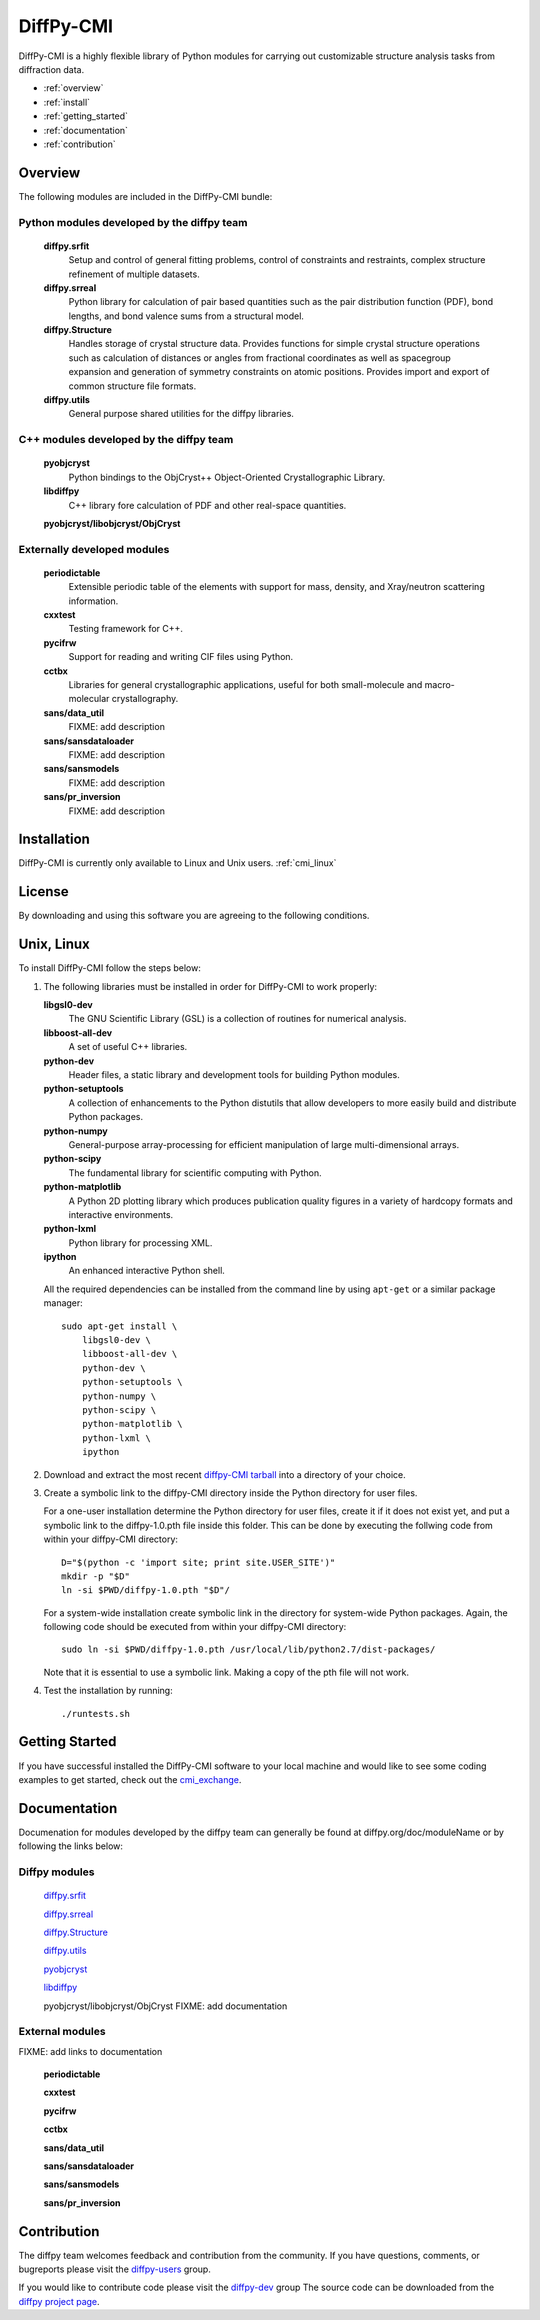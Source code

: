 ##########
DiffPy-CMI
##########

DiffPy-CMI is a highly flexible library of Python modules for carrying out customizable structure 
analysis tasks from diffraction data.


* :ref:`overview`
* :ref:`install`
* :ref:`getting_started`
* :ref:`documentation`
* :ref:`contribution`


.. _overview:

Overview
========

The following modules are included in the DiffPy-CMI bundle:

Python modules developed by the diffpy team
-------------------------------------------

   **diffpy.srfit**
      Setup and control of general fitting problems, control of constraints 
      and restraints, complex structure refinement of multiple datasets.

   **diffpy.srreal**
      Python library for calculation of pair based quantities such as
      the pair distribution function (PDF), bond lengths, and bond valence
      sums from a structural model.

   **diffpy.Structure**
      Handles storage of crystal structure data. Provides functions for 
      simple crystal structure operations such as calculation of distances 
      or angles from fractional coordinates as well as spacegroup expansion 
      and generation of symmetry constraints on atomic positions. Provides
      import and export of common structure file formats.

   **diffpy.utils**
      General purpose shared utilities for the diffpy libraries.


C++ modules developed by the diffpy team
----------------------------------------

   **pyobjcryst**
      Python bindings to the ObjCryst++ Object-Oriented Crystallographic
      Library.

   **libdiffpy**
      C++ library fore calculation of PDF and other real-space
      quantities.

   **pyobjcryst/libobjcryst/ObjCryst**


Externally developed modules
----------------------------

   **periodictable**
      Extensible periodic table of the elements with support for mass,
      density, and Xray/neutron scattering information.

   **cxxtest**
      Testing framework for C++.

   **pycifrw**
      Support for reading and writing CIF files using Python.

   **cctbx**
      Libraries for general crystallographic applications, useful for both 
      small-molecule and macro-molecular crystallography.


   **sans/data_util**
      FIXME: add description

   **sans/sansdataloader**
      FIXME: add description

   **sans/sansmodels**
      FIXME: add description

   **sans/pr_inversion**
      FIXME: add description


.. _install:

Installation
============

DiffPy-CMI is currently only available to Linux and Unix users.
:ref:`cmi_linux`

License
=======

By downloading and using this software you are agreeing to the following conditions.

  .. include:: CMI_LICENSE.txt
    :literal:


.. _cmi_linux:

Unix, Linux
============

To install DiffPy-CMI follow the steps below:

#. The following libraries must be installed in order for DiffPy-CMI to
   work properly:

   **libgsl0-dev**
      The GNU Scientific Library (GSL) is a collection of routines for
      numerical analysis.

   **libboost-all-dev**
      A set of useful C++ libraries.

   **python-dev**
      Header files, a static library and development tools for building 
      Python modules.
 
   **python-setuptools**
      A collection of enhancements to the Python distutils that allow 
      developers to more easily build and distribute Python packages.

   **python-numpy**
      General-purpose array-processing for efficient manipulation of
      large multi-dimensional arrays.

   **python-scipy**
      The fundamental library for scientific computing with Python.

   **python-matplotlib**
      A Python 2D plotting library which produces publication quality 
      figures in a variety of hardcopy formats and interactive environments.

   **python-lxml**
      Python library for processing XML.

   **ipython**
      An enhanced interactive Python shell.

   All the required dependencies can be installed from the command line
   by using ``apt-get`` or a similar package manager::

    sudo apt-get install \
        libgsl0-dev \
        libboost-all-dev \
        python-dev \
        python-setuptools \
        python-numpy \
        python-scipy \
        python-matplotlib \
        python-lxml \
        ipython 

#. Download and extract the most recent 
   `diffpy-CMI tarball <http://slapper.apam.columbia.edu/diffpy-daily-builds/>`_ 
   into a directory of your choice.

#. Create a symbolic link to the diffpy-CMI directory inside the Python
   directory for user files.

   For a one-user installation determine the Python directory for user
   files, create it if it does not exist yet, and put a symbolic
   link to the diffpy-1.0.pth file inside this folder. This can be done 
   by executing the follwing code from within your diffpy-CMI directory::

    D="$(python -c 'import site; print site.USER_SITE')"
    mkdir -p "$D"
    ln -si $PWD/diffpy-1.0.pth "$D"/

   For a system-wide installation create symbolic link in the directory
   for system-wide Python packages. Again, the following code should be
   executed from within your diffpy-CMI directory::

    sudo ln -si $PWD/diffpy-1.0.pth /usr/local/lib/python2.7/dist-packages/

   Note that it is essential to use a symbolic link.  Making a copy of the
   pth file will not work.

#. Test the installation by running::

   ./runtests.sh

.. _getting_started:

Getting Started
===============

If you have successful installed the DiffPy-CMI software to your local
machine and would like to see some coding examples to get started, check
out the `cmi_exchange <https://github.com/diffpy/cmi_exchange>`_.



.. _documentation:

Documentation
=============

Documenation for modules developed by the diffpy team can generally be
found at diffpy.org/doc/moduleName or by following the links below: 

Diffpy modules
--------------

   `diffpy.srfit <../doc/srfit>`__

   `diffpy.srreal <../doc/srreal>`__

   `diffpy.Structure <../doc/Structure>`__

   `diffpy.utils <../doc/utils>`__

   `pyobjcryst <../doc/pyobjcryst>`__

   `libdiffpy <../doc/libdiffpy>`__

   pyobjcryst/libobjcryst/ObjCryst  FIXME: add documentation


External modules
----------------
FIXME: add links to documentation

   **periodictable**

   **cxxtest**

   **pycifrw**

   **cctbx**

   **sans/data_util**

   **sans/sansdataloader**

   **sans/sansmodels**

   **sans/pr_inversion**


.. _contribution:

Contribution
============

The diffpy team welcomes feedback and contribution from the community.
If you have questions, comments, or bugreports please visit the
`diffpy-users <https://groups.google.com/d/forum/diffpy-users>`_ group.

If you would like to contribute code please visit the 
`diffpy-dev <https://groups.google.com/d/forum/diffpy-dev>`_ group
The source code can be downloaded from the
`diffpy project page <https://github.com/diffpy>`__.
